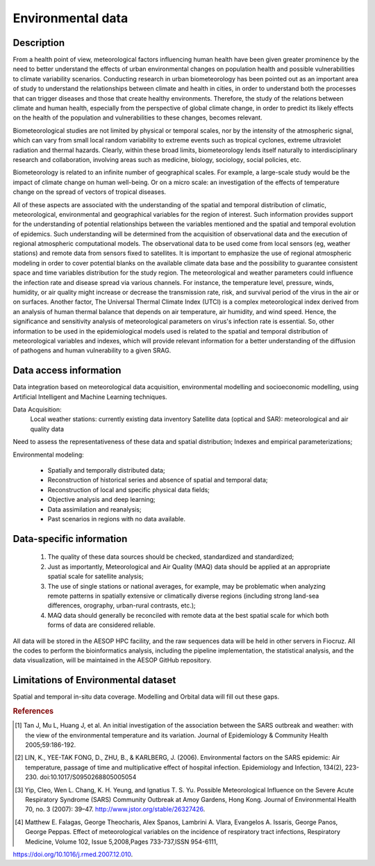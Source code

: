 Environmental data
=====

Description
^^^^^^^^^^^

From a health point of view, meteorological factors influencing human health have been given greater prominence by the need to better understand the effects of urban environmental changes on population health and possible vulnerabilities to climate variability scenarios. Conducting research in urban biometeorology has been pointed out as an important area of study to understand the relationships between climate and health in cities, in order to understand both the processes that can trigger diseases and those that create healthy environments. Therefore, the study of the relations between climate and human health, especially from the perspective of global climate change, in order to predict its likely effects on the health of the population and vulnerabilities to these changes, becomes relevant. 

Biometeorological studies are not limited by physical or temporal scales, nor by the intensity of the atmospheric signal, which can vary from small local random variability to extreme events such as tropical cyclones, extreme ultraviolet radiation and thermal hazards. Clearly, within these broad limits, biometeorology lends itself naturally to interdisciplinary research and collaboration, involving areas such as medicine, biology, sociology, social policies, etc. 

Biometeorology is related to an infinite number of geographical scales. For example, a large-scale study would be the impact of climate change on human well-being. Or on a micro scale: an investigation of the effects of temperature change on the spread of vectors of tropical diseases. 

All of these aspects are associated with the understanding of the spatial and temporal distribution of climatic, meteorological, environmental and geographical variables for the region of interest. Such information provides support for the understanding of potential relationships between the variables mentioned and the spatial and temporal evolution of epidemics. Such understanding will be determined from the acquisition of observational data and the execution of regional atmospheric computational models. The observational data to be used come from local sensors (eg, weather stations) and remote data from sensors fixed to satellites. It is important to emphasize the use of regional atmospheric modeling in order to cover potential blanks on the available climate data base and the possibility to guarantee consistent space and time variables distribution for the study region. The meteorological and weather parameters could influence the infection rate and disease spread via various channels. For instance, the temperature level, pressure, winds, humidity, or air quality might increase or decrease the transmission rate, risk, and survival period of the virus in the air or on surfaces. Another factor, The Universal Thermal Climate Index (UTCI) is a complex meteorological index derived from an analysis of human thermal balance that depends on air temperature, air humidity, and wind speed. Hence, the significance and sensitivity analysis of meteorological parameters on virus's infection rate is essential. So, other information to be used in the epidemiological models used is related to the spatial and temporal distribution of meteorological variables and indexes, which will provide relevant information for a better understanding of the diffusion of pathogens and human vulnerability to a given SRAG. 

Data access information
^^^^^^^^^^^^^^^^^^^^^^^

Data integration based on meteorological data acquisition, environmental modelling and socioeconomic modelling, using Artificial Intelligent and Machine Learning techniques. 

Data Acquisition:
 Local weather stations: currently existing data inventory
 Satellite data (optical and SAR): meteorological and air quality data

Need to assess the representativeness of these data and spatial distribution; Indexes and empirical parameterizations;

Environmental modeling:

	* Spatially and temporally distributed data;	
	* Reconstruction of historical series and absence of spatial and temporal data;
	* Reconstruction of local and specific physical data fields;
	* Objective analysis and deep learning;
	* Data assimilation and reanalysis;
	* Past scenarios in regions with no data available.


Data-specific information
^^^^^^^^^^^^^^^^^^^^^^^^^

	1. The quality of these data sources should be checked, standardized and standardized;
	2.	Just as importantly, Meteorological and Air Quality (MAQ) data should be applied at an appropriate spatial scale for satellite analysis;
	3.	The use of single stations or national averages, for example, may be problematic when analyzing remote patterns in spatially extensive or climatically diverse regions (including strong land-sea differences, orography, urban-rural contrasts, etc.);
	4.	MAQ data should generally be reconciled with remote data at the best spatial scale for which both forms of data are considered reliable.


All data will be stored in the AESOP HPC facility, and the raw sequences data will be held in other servers in Fiocruz. All the codes to perform the bioinformatics analysis, including the pipeline implementation, the statistical analysis, and the data visualization, will be maintained in the AESOP GitHub repository.


Limitations of Environmental dataset
^^^^^^^^^^^^^^^^^^^^^^^^^^^^^^^^^^^^

Spatial and temporal in-situ data coverage. Modelling and Orbital data will fill out these gaps.


.. rubric:: References

.. [1] Tan J, Mu L, Huang J, et al. An initial investigation of the association between the SARS outbreak and weather: with the view of the environmental temperature and its variation. Journal of Epidemiology & Community Health 2005;59:186-192.

.. [2] LIN, K., YEE-TAK FONG, D., ZHU, B., & KARLBERG, J. (2006). Environmental factors on the SARS epidemic: Air temperature, passage of time and multiplicative effect of hospital infection. Epidemiology and Infection, 134(2), 223-230. doi:10.1017/S0950268805005054

.. [3] Yip, Cleo, Wen L. Chang, K. H. Yeung, and Ignatius T. S. Yu. Possible Meteorological Influence on the Severe Acute Respiratory Syndrome (SARS) Community Outbreak at Amoy Gardens, Hong Kong. Journal of Environmental Health 70, no. 3 (2007): 39–47. http://www.jstor.org/stable/26327426.

.. [4] Matthew E. Falagas, George Theocharis, Alex Spanos, Lambrini A. Vlara, Evangelos A. Issaris, George Panos, George Peppas. Effect of meteorological variables on the incidence of respiratory tract infections, Respiratory Medicine, Volume 102, Issue 5,2008,Pages 733-737,ISSN 954-6111,
https://doi.org/10.1016/j.rmed.2007.12.010.
